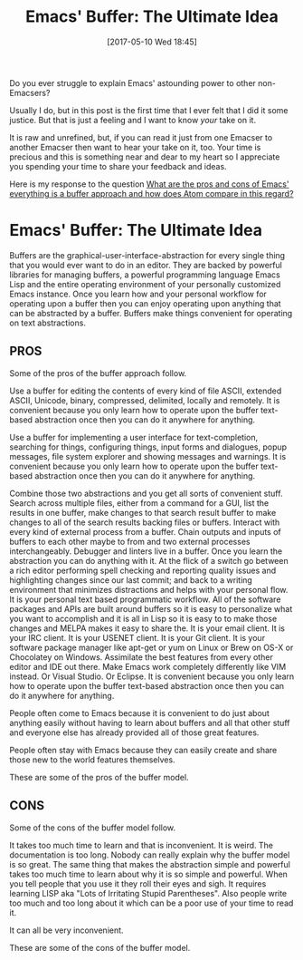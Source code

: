 #+BLOG: wisdomandwonder
#+POSTID: 10557
#+DATE: [2017-05-10 Wed 18:45]
#+OPTIONS: toc:nil num:nil todo:nil pri:nil tags:nil ^:nil
#+CATEGORY: Article
#+TAGS: Babel, Emacs, Ide, Lisp, Literate Programming, Programming Language, Reproducible research, elisp, org-mode
#+TITLE: Emacs' Buffer: The Ultimate Idea

Do you ever struggle to explain Emacs' astounding power to other
non-Emacsers?

Usually I do, but in this post is the first time that I ever felt that I did
it some justice. But that is just a feeling and I want to know /your/ take on it.

It is raw and unrefined, but, if you can read it just from one Emacser to
another Emacser then want to hear your take on it, too. Your time is precious
and this is something near and dear to my heart so I appreciate you spending
your time to share your feedback and ideas.

Here is my response to the question [[https://www.reddit.com/r/emacs/comments/5tqtog/what_are_the_pros_and_cons_of_emacs_everything_is/][What are the pros and cons of Emacs'
everything is a buffer approach and how does Atom compare in this regard?]]

#+HTML: <!--more-->

* Emacs' Buffer: The Ultimate Idea

Buffers are the graphical-user-interface-abstraction for every single thing
that you would ever want to do in an editor. They are backed by powerful
libraries for managing buffers, a powerful programming language Emacs Lisp and
the entire operating environment of your personally customized Emacs instance.
Once you learn how and your personal workflow for operating upon a buffer then
you can enjoy operating upon anything that can be abstracted by a buffer.
Buffers make things convenient for operating on text abstractions.

** PROS
Some of the pros of the buffer approach follow.

Use a buffer for editing the contents of every kind of file ASCII, extended
ASCII, Unicode, binary, compressed, delimited, locally and remotely. It is
convenient because you only learn how to operate upon the buffer text-based
abstraction once then you can do it anywhere for anything.

Use a buffer for implementing a user interface for text-completion, searching
for things, configuring things, input forms and dialogues, popup messages, file
system explorer and showing messages and warnings. It is convenient because
you only learn how to operate upon the buffer text-based abstraction once then
you can do it anywhere for anything.

Combine those two abstractions and you get all sorts of convenient stuff.
Search across multiple files, either from a command for a GUI, list the
results in one buffer, make changes to that search result buffer to make
changes to all of the search results backing files or buffers. Interact with
every kind of external process from a buffer. Chain outputs and inputs of
buffers to each other maybe to from and two external processes
interchangeably. Debugger and linters live in a buffer. Once you learn the
abstraction you can do anything with it. At the flick of a switch go between a
rich editor performing spell checking and reporting quality issues and
highlighting changes since our last commit; and back to a writing environment
that minimizes distractions and helps with your personal flow. It is your
personal text based programmatic workflow. All of the software packages and
APIs are built around buffers so it is easy to personalize what you want to
accomplish and it is all in Lisp so it is easy to to make those changes and
MELPA makes it easy to share the. It is your email client. It is your IRC
client. It is your USENET client. It is your Git client. It is your software
package manager like apt-get or yum on Linux or Brew on OS-X or Chocolatey on
Windows. Assimilate the best features from every other editor and IDE out
there. Make Emacs work completely differently like VIM instead. Or Visual
Studio. Or Eclipse. It is convenient because you only learn how to operate
upon the buffer text-based abstraction once then you can do it anywhere for
anything.

People often come to Emacs because it is convenient to do just about anything
easily without having to learn about buffers and all that other stuff and
everyone else has already provided all of those great features.

People often stay with Emacs because they can easily create and share those
new to the world features themselves.

These are some of the pros of the buffer model.

** CONS

Some of the cons of the buffer model follow.

It takes too much time to learn and that is inconvenient. It is weird. The
documentation is too long. Nobody can really explain why the buffer model is
so great. The same thing that makes the abstraction simple and powerful takes
too much time to learn about why it is so simple and powerful. When you tell
people that you use it they roll their eyes and sigh. It requires learning
LISP aka "Lots of Irritating Stupid Parentheses". Also people write too much
and too long about it which can be a poor use of your time to read it.

It can all be very inconvenient.

These are some of the cons of the buffer model.
